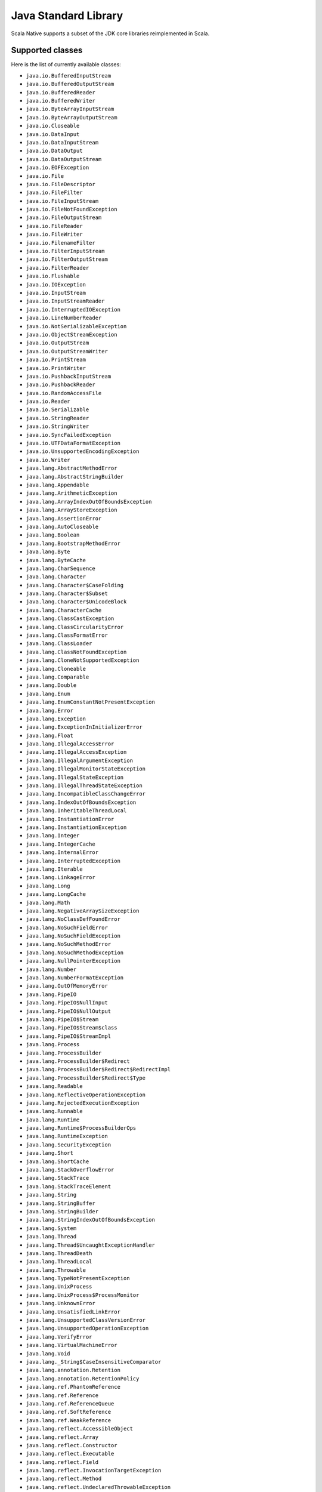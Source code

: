 .. _javalib:

Java Standard Library
=====================

Scala Native supports a subset of the JDK core libraries reimplemented in Scala.

Supported classes
-----------------

Here is the list of currently available classes:

* ``java.io.BufferedInputStream``
* ``java.io.BufferedOutputStream``
* ``java.io.BufferedReader``
* ``java.io.BufferedWriter``
* ``java.io.ByteArrayInputStream``
* ``java.io.ByteArrayOutputStream``
* ``java.io.Closeable``
* ``java.io.DataInput``
* ``java.io.DataInputStream``
* ``java.io.DataOutput``
* ``java.io.DataOutputStream``
* ``java.io.EOFException``
* ``java.io.File``
* ``java.io.FileDescriptor``
* ``java.io.FileFilter``
* ``java.io.FileInputStream``
* ``java.io.FileNotFoundException``
* ``java.io.FileOutputStream``
* ``java.io.FileReader``
* ``java.io.FileWriter``
* ``java.io.FilenameFilter``
* ``java.io.FilterInputStream``
* ``java.io.FilterOutputStream``
* ``java.io.FilterReader``
* ``java.io.Flushable``
* ``java.io.IOException``
* ``java.io.InputStream``
* ``java.io.InputStreamReader``
* ``java.io.InterruptedIOException``
* ``java.io.LineNumberReader``
* ``java.io.NotSerializableException``
* ``java.io.ObjectStreamException``
* ``java.io.OutputStream``
* ``java.io.OutputStreamWriter``
* ``java.io.PrintStream``
* ``java.io.PrintWriter``
* ``java.io.PushbackInputStream``
* ``java.io.PushbackReader``
* ``java.io.RandomAccessFile``
* ``java.io.Reader``
* ``java.io.Serializable``
* ``java.io.StringReader``
* ``java.io.StringWriter``
* ``java.io.SyncFailedException``
* ``java.io.UTFDataFormatException``
* ``java.io.UnsupportedEncodingException``
* ``java.io.Writer``
* ``java.lang.AbstractMethodError``
* ``java.lang.AbstractStringBuilder``
* ``java.lang.Appendable``
* ``java.lang.ArithmeticException``
* ``java.lang.ArrayIndexOutOfBoundsException``
* ``java.lang.ArrayStoreException``
* ``java.lang.AssertionError``
* ``java.lang.AutoCloseable``
* ``java.lang.Boolean``
* ``java.lang.BootstrapMethodError``
* ``java.lang.Byte``
* ``java.lang.ByteCache``
* ``java.lang.CharSequence``
* ``java.lang.Character``
* ``java.lang.Character$CaseFolding``
* ``java.lang.Character$Subset``
* ``java.lang.Character$UnicodeBlock``
* ``java.lang.CharacterCache``
* ``java.lang.ClassCastException``
* ``java.lang.ClassCircularityError``
* ``java.lang.ClassFormatError``
* ``java.lang.ClassLoader``
* ``java.lang.ClassNotFoundException``
* ``java.lang.CloneNotSupportedException``
* ``java.lang.Cloneable``
* ``java.lang.Comparable``
* ``java.lang.Double``
* ``java.lang.Enum``
* ``java.lang.EnumConstantNotPresentException``
* ``java.lang.Error``
* ``java.lang.Exception``
* ``java.lang.ExceptionInInitializerError``
* ``java.lang.Float``
* ``java.lang.IllegalAccessError``
* ``java.lang.IllegalAccessException``
* ``java.lang.IllegalArgumentException``
* ``java.lang.IllegalMonitorStateException``
* ``java.lang.IllegalStateException``
* ``java.lang.IllegalThreadStateException``
* ``java.lang.IncompatibleClassChangeError``
* ``java.lang.IndexOutOfBoundsException``
* ``java.lang.InheritableThreadLocal``
* ``java.lang.InstantiationError``
* ``java.lang.InstantiationException``
* ``java.lang.Integer``
* ``java.lang.IntegerCache``
* ``java.lang.InternalError``
* ``java.lang.InterruptedException``
* ``java.lang.Iterable``
* ``java.lang.LinkageError``
* ``java.lang.Long``
* ``java.lang.LongCache``
* ``java.lang.Math``
* ``java.lang.NegativeArraySizeException``
* ``java.lang.NoClassDefFoundError``
* ``java.lang.NoSuchFieldError``
* ``java.lang.NoSuchFieldException``
* ``java.lang.NoSuchMethodError``
* ``java.lang.NoSuchMethodException``
* ``java.lang.NullPointerException``
* ``java.lang.Number``
* ``java.lang.NumberFormatException``
* ``java.lang.OutOfMemoryError``
* ``java.lang.PipeIO``
* ``java.lang.PipeIO$NullInput``
* ``java.lang.PipeIO$NullOutput``
* ``java.lang.PipeIO$Stream``
* ``java.lang.PipeIO$Stream$class``
* ``java.lang.PipeIO$StreamImpl``
* ``java.lang.Process``
* ``java.lang.ProcessBuilder``
* ``java.lang.ProcessBuilder$Redirect``
* ``java.lang.ProcessBuilder$Redirect$RedirectImpl``
* ``java.lang.ProcessBuilder$Redirect$Type``
* ``java.lang.Readable``
* ``java.lang.ReflectiveOperationException``
* ``java.lang.RejectedExecutionException``
* ``java.lang.Runnable``
* ``java.lang.Runtime``
* ``java.lang.Runtime$ProcessBuilderOps``
* ``java.lang.RuntimeException``
* ``java.lang.SecurityException``
* ``java.lang.Short``
* ``java.lang.ShortCache``
* ``java.lang.StackOverflowError``
* ``java.lang.StackTrace``
* ``java.lang.StackTraceElement``
* ``java.lang.String``
* ``java.lang.StringBuffer``
* ``java.lang.StringBuilder``
* ``java.lang.StringIndexOutOfBoundsException``
* ``java.lang.System``
* ``java.lang.Thread``
* ``java.lang.Thread$UncaughtExceptionHandler``
* ``java.lang.ThreadDeath``
* ``java.lang.ThreadLocal``
* ``java.lang.Throwable``
* ``java.lang.TypeNotPresentException``
* ``java.lang.UnixProcess``
* ``java.lang.UnixProcess$ProcessMonitor``
* ``java.lang.UnknownError``
* ``java.lang.UnsatisfiedLinkError``
* ``java.lang.UnsupportedClassVersionError``
* ``java.lang.UnsupportedOperationException``
* ``java.lang.VerifyError``
* ``java.lang.VirtualMachineError``
* ``java.lang.Void``
* ``java.lang._String$CaseInsensitiveComparator``
* ``java.lang.annotation.Retention``
* ``java.lang.annotation.RetentionPolicy``
* ``java.lang.ref.PhantomReference``
* ``java.lang.ref.Reference``
* ``java.lang.ref.ReferenceQueue``
* ``java.lang.ref.SoftReference``
* ``java.lang.ref.WeakReference``
* ``java.lang.reflect.AccessibleObject``
* ``java.lang.reflect.Array``
* ``java.lang.reflect.Constructor``
* ``java.lang.reflect.Executable``
* ``java.lang.reflect.Field``
* ``java.lang.reflect.InvocationTargetException``
* ``java.lang.reflect.Method``
* ``java.lang.reflect.UndeclaredThrowableException``
* ``java.math.BigDecimal``
* ``java.math.BigDecimal$QuotAndRem``
* ``java.math.BigDecimal$StringOps``
* ``java.math.BigInteger``
* ``java.math.BigInteger$QuotAndRem``
* ``java.math.BitLevel``
* ``java.math.Conversion``
* ``java.math.Division``
* ``java.math.Elementary``
* ``java.math.Logical``
* ``java.math.MathContext``
* ``java.math.Multiplication``
* ``java.math.Primality``
* ``java.math.RoundingMode``
* ``java.net.BindException``
* ``java.net.ConnectException``
* ``java.net.Inet4Address``
* ``java.net.Inet6Address``
* ``java.net.InetAddress``
* ``java.net.InetAddressBase``
* ``java.net.InetAddressBase$class``
* ``java.net.InetSocketAddress``
* ``java.net.MalformedURLException``
* ``java.net.NoRouteToHostException``
* ``java.net.PlainSocketImpl``
* ``java.net.PortUnreachableException``
* ``java.net.ServerSocket``
* ``java.net.Socket``
* ``java.net.SocketAddress``
* ``java.net.SocketException``
* ``java.net.SocketImpl``
* ``java.net.SocketInputStream``
* ``java.net.SocketOption``
* ``java.net.SocketOptions``
* ``java.net.SocketOutputStream``
* ``java.net.SocketTimeoutException``
* ``java.net.URI``
* ``java.net.URI$Helper``
* ``java.net.URIEncoderDecoder``
* ``java.net.URISyntaxException``
* ``java.net.URL``
* ``java.net.URLClassLoader``
* ``java.net.URLConnection``
* ``java.net.URLEncoder``
* ``java.net.UnknownHostException``
* ``java.net.UnknownServiceException``
* ``java.nio.Buffer``
* ``java.nio.BufferOverflowException``
* ``java.nio.BufferUnderflowException``
* ``java.nio.ByteArrayBits``
* ``java.nio.ByteBuffer``
* ``java.nio.ByteOrder``
* ``java.nio.CharBuffer``
* ``java.nio.DoubleBuffer``
* ``java.nio.FloatBuffer``
* ``java.nio.GenBuffer``
* ``java.nio.GenHeapBuffer``
* ``java.nio.GenHeapBuffer$NewHeapBuffer``
* ``java.nio.GenHeapBufferView``
* ``java.nio.GenHeapBufferView$NewHeapBufferView``
* ``java.nio.HeapByteBuffer``
* ``java.nio.HeapByteBuffer$NewHeapByteBuffer``
* ``java.nio.HeapByteBufferCharView``
* ``java.nio.HeapByteBufferCharView$NewHeapByteBufferCharView``
* ``java.nio.HeapByteBufferDoubleView``
* ``java.nio.HeapByteBufferDoubleView$NewHeapByteBufferDoubleView``
* ``java.nio.HeapByteBufferFloatView``
* ``java.nio.HeapByteBufferFloatView$NewHeapByteBufferFloatView``
* ``java.nio.HeapByteBufferIntView``
* ``java.nio.HeapByteBufferIntView$NewHeapByteBufferIntView``
* ``java.nio.HeapByteBufferLongView``
* ``java.nio.HeapByteBufferLongView$NewHeapByteBufferLongView``
* ``java.nio.HeapByteBufferShortView``
* ``java.nio.HeapByteBufferShortView$NewHeapByteBufferShortView``
* ``java.nio.HeapCharBuffer``
* ``java.nio.HeapCharBuffer$NewHeapCharBuffer``
* ``java.nio.HeapDoubleBuffer``
* ``java.nio.HeapDoubleBuffer$NewHeapDoubleBuffer``
* ``java.nio.HeapFloatBuffer``
* ``java.nio.HeapFloatBuffer$NewHeapFloatBuffer``
* ``java.nio.HeapIntBuffer``
* ``java.nio.HeapIntBuffer$NewHeapIntBuffer``
* ``java.nio.HeapLongBuffer``
* ``java.nio.HeapLongBuffer$NewHeapLongBuffer``
* ``java.nio.HeapShortBuffer``
* ``java.nio.HeapShortBuffer$NewHeapShortBuffer``
* ``java.nio.IntBuffer``
* ``java.nio.InvalidMarkException``
* ``java.nio.LongBuffer``
* ``java.nio.MappedByteBuffer``
* ``java.nio.ReadOnlyBufferException``
* ``java.nio.ShortBuffer``
* ``java.nio.StringCharBuffer``
* ``java.nio.channels.ByteChannel``
* ``java.nio.channels.Channel``
* ``java.nio.channels.Channels``
* ``java.nio.channels.ClosedChannelException``
* ``java.nio.channels.FileChannel``
* ``java.nio.channels.FileChannel$MapMode``
* ``java.nio.channels.FileChannelImpl``
* ``java.nio.channels.FileLock``
* ``java.nio.channels.GatheringByteChannel``
* ``java.nio.channels.InterruptibleChannel``
* ``java.nio.channels.NonReadableChannelException``
* ``java.nio.channels.NonWritableChannelException``
* ``java.nio.channels.OverlappingFileLockException``
* ``java.nio.channels.ReadableByteChannel``
* ``java.nio.channels.ScatteringByteChannel``
* ``java.nio.channels.SeekableByteChannel``
* ``java.nio.channels.WritableByteChannel``
* ``java.nio.channels.spi.AbstractInterruptibleChannel``
* ``java.nio.charset.CharacterCodingException``
* ``java.nio.charset.Charset``
* ``java.nio.charset.CharsetDecoder``
* ``java.nio.charset.CharsetEncoder``
* ``java.nio.charset.CoderMalfunctionError``
* ``java.nio.charset.CoderResult``
* ``java.nio.charset.CodingErrorAction``
* ``java.nio.charset.IllegalCharsetNameException``
* ``java.nio.charset.MalformedInputException``
* ``java.nio.charset.StandardCharsets``
* ``java.nio.charset.UnmappableCharacterException``
* ``java.nio.charset.UnsupportedCharsetException``
* ``java.nio.file.AccessDeniedException``
* ``java.nio.file.CopyOption``
* ``java.nio.file.DirectoryIteratorException``
* ``java.nio.file.DirectoryNotEmptyException``
* ``java.nio.file.DirectoryStream``
* ``java.nio.file.DirectoryStream$Filter``
* ``java.nio.file.DirectoryStreamImpl``
* ``java.nio.file.FileAlreadyExistsException``
* ``java.nio.file.FileSystem``
* ``java.nio.file.FileSystemException``
* ``java.nio.file.FileSystemLoopException``
* ``java.nio.file.FileSystemNotFoundException``
* ``java.nio.file.FileSystems``
* ``java.nio.file.FileVisitOption``
* ``java.nio.file.FileVisitResult``
* ``java.nio.file.FileVisitor``
* ``java.nio.file.Files``
* ``java.nio.file.Files$TerminateTraversalException``
* ``java.nio.file.LinkOption``
* ``java.nio.file.NoSuchFileException``
* ``java.nio.file.NotDirectoryException``
* ``java.nio.file.NotLinkException``
* ``java.nio.file.OpenOption``
* ``java.nio.file.Path``
* ``java.nio.file.PathMatcher``
* ``java.nio.file.PathMatcherImpl``
* ``java.nio.file.Paths``
* ``java.nio.file.RegexPathMatcher``
* ``java.nio.file.SimpleFileVisitor``
* ``java.nio.file.StandardCopyOption``
* ``java.nio.file.StandardOpenOption``
* ``java.nio.file.StandardWatchEventKinds``
* ``java.nio.file.WatchEvent``
* ``java.nio.file.WatchEvent$Kind``
* ``java.nio.file.WatchEvent$Modifier``
* ``java.nio.file.WatchKey``
* ``java.nio.file.WatchService``
* ``java.nio.file.Watchable``
* ``java.nio.file.attribute.AclEntry``
* ``java.nio.file.attribute.AclFileAttributeView``
* ``java.nio.file.attribute.AttributeView``
* ``java.nio.file.attribute.BasicFileAttributeView``
* ``java.nio.file.attribute.BasicFileAttributes``
* ``java.nio.file.attribute.DosFileAttributeView``
* ``java.nio.file.attribute.DosFileAttributes``
* ``java.nio.file.attribute.FileAttribute``
* ``java.nio.file.attribute.FileAttributeView``
* ``java.nio.file.attribute.FileAttributeView$class``
* ``java.nio.file.attribute.FileOwnerAttributeView``
* ``java.nio.file.attribute.FileStoreAttributeView``
* ``java.nio.file.attribute.FileTime``
* ``java.nio.file.attribute.GroupPrincipal``
* ``java.nio.file.attribute.PosixFileAttributeView``
* ``java.nio.file.attribute.PosixFileAttributes``
* ``java.nio.file.attribute.PosixFilePermission``
* ``java.nio.file.attribute.PosixFilePermissions``
* ``java.nio.file.attribute.UserDefinedFileAttributeView``
* ``java.nio.file.attribute.UserPrincipal``
* ``java.nio.file.attribute.UserPrincipalLookupService``
* ``java.nio.file.spi.FileSystemProvider``
* ``java.rmi.Remote``
* ``java.rmi.RemoteException``
* ``java.security.AccessControlException``
* ``java.security.CodeSigner``
* ``java.security.DummyMessageDigest``
* ``java.security.GeneralSecurityException``
* ``java.security.MessageDigest``
* ``java.security.MessageDigestSpi``
* ``java.security.NoSuchAlgorithmException``
* ``java.security.Principal``
* ``java.security.Timestamp``
* ``java.security.TimestampConstructorHelper``
* ``java.security.cert.CertPath``
* ``java.security.cert.Certificate``
* ``java.security.cert.CertificateEncodingException``
* ``java.security.cert.CertificateException``
* ``java.security.cert.CertificateFactory``
* ``java.security.cert.X509Certificate``
* ``java.security.cert.X509Extension``
* ``java.text.DateFormatSymbols``
* ``java.text.DecimalFormat``
* ``java.text.DecimalFormat$BigDecimalFormatting``
* ``java.text.DecimalFormat$BigIntegerFormatting``
* ``java.text.DecimalFormat$DoubleFormatting``
* ``java.text.DecimalFormat$Formatting``
* ``java.text.DecimalFormat$Formatting$Digits``
* ``java.text.DecimalFormat$Formatting$class``
* ``java.text.DecimalFormat$LongFormatting``
* ``java.text.DecimalFormat$PatternSyntax``
* ``java.text.DecimalFormat$PatternSyntax$Affix``
* ``java.text.DecimalFormat$PatternSyntax$Exponent``
* ``java.text.DecimalFormat$PatternSyntax$Fraction``
* ``java.text.DecimalFormat$PatternSyntax$Fraction$$plus$plus``
* ``java.text.DecimalFormat$PatternSyntax$Integer``
* ``java.text.DecimalFormat$PatternSyntax$MinimumExponent``
* ``java.text.DecimalFormat$PatternSyntax$MinimumFraction``
* ``java.text.DecimalFormat$PatternSyntax$MinimumInteger``
* ``java.text.DecimalFormat$PatternSyntax$Number``
* ``java.text.DecimalFormat$PatternSyntax$Number$Fraction_$plus$plus``
* ``java.text.DecimalFormat$PatternSyntax$Number$Integer_$plus$plus``
* ``java.text.DecimalFormat$PatternSyntax$OptionalFraction``
* ``java.text.DecimalFormat$PatternSyntax$Pattern``
* ``java.text.DecimalFormat$PatternSyntax$Pattern$$plus$plus``
* ``java.text.DecimalFormat$PatternSyntax$SignedPattern``
* ``java.text.DecimalFormat$PatternSyntax$SignedPattern$Number_$plus$plus``
* ``java.text.DecimalFormat$PatternSyntax$SignedPattern$Prefix_$plus$plus``
* ``java.text.DecimalFormatSymbols``
* ``java.text.FieldPosition``
* ``java.text.Format``
* ``java.text.Format$Field``
* ``java.text.NumberFormat``
* ``java.text.ParseException``
* ``java.time.Duration``
* ``java.time.Instant``
* ``java.time.temporal.TemporalAmount``
* ``java.util.AbstractCollection``
* ``java.util.AbstractList``
* ``java.util.AbstractListView``
* ``java.util.AbstractMap``
* ``java.util.AbstractMap$SimpleEntry``
* ``java.util.AbstractMap$SimpleImmutableEntry``
* ``java.util.AbstractQueue``
* ``java.util.AbstractRandomAccessListIterator``
* ``java.util.AbstractSequentialList``
* ``java.util.AbstractSet``
* ``java.util.ArrayList``
* ``java.util.Arrays``
* ``java.util.Arrays$AsRef``
* ``java.util.BackedUpListIterator``
* ``java.util.Base64``
* ``java.util.Base64$Decoder``
* ``java.util.Base64$DecodingInputStream``
* ``java.util.Base64$Encoder``
* ``java.util.Base64$EncodingOutputStream``
* ``java.util.Base64$Wrapper``
* ``java.util.Calendar``
* ``java.util.Collection``
* ``java.util.Collections``
* ``java.util.Collections$BasicSynchronizedList$1``
* ``java.util.Collections$CheckedCollection``
* ``java.util.Collections$CheckedList``
* ``java.util.Collections$CheckedListIterator``
* ``java.util.Collections$CheckedMap``
* ``java.util.Collections$CheckedSet``
* ``java.util.Collections$CheckedSortedMap``
* ``java.util.Collections$CheckedSortedSet``
* ``java.util.Collections$EmptyIterator``
* ``java.util.Collections$EmptyListIterator``
* ``java.util.Collections$ImmutableList``
* ``java.util.Collections$ImmutableMap``
* ``java.util.Collections$ImmutableSet``
* ``java.util.Collections$UnmodifiableCollection``
* ``java.util.Collections$UnmodifiableIterator``
* ``java.util.Collections$UnmodifiableList``
* ``java.util.Collections$UnmodifiableListIterator``
* ``java.util.Collections$UnmodifiableMap``
* ``java.util.Collections$UnmodifiableSet``
* ``java.util.Collections$UnmodifiableSortedMap``
* ``java.util.Collections$UnmodifiableSortedSet``
* ``java.util.Collections$WrappedCollection``
* ``java.util.Collections$WrappedCollection$class``
* ``java.util.Collections$WrappedEquals``
* ``java.util.Collections$WrappedEquals$class``
* ``java.util.Collections$WrappedIterator``
* ``java.util.Collections$WrappedIterator$class``
* ``java.util.Collections$WrappedList``
* ``java.util.Collections$WrappedList$class``
* ``java.util.Collections$WrappedListIterator``
* ``java.util.Collections$WrappedListIterator$class``
* ``java.util.Collections$WrappedMap``
* ``java.util.Collections$WrappedMap$class``
* ``java.util.Collections$WrappedSet``
* ``java.util.Collections$WrappedSortedMap``
* ``java.util.Collections$WrappedSortedMap$class``
* ``java.util.Collections$WrappedSortedSet``
* ``java.util.Collections$WrappedSortedSet$class``
* ``java.util.Comparator``
* ``java.util.Comparator$class``
* ``java.util.ConcurrentModificationException``
* ``java.util.Date``
* ``java.util.Deque``
* ``java.util.Dictionary``
* ``java.util.DuplicateFormatFlagsException``
* ``java.util.EmptyStackException``
* ``java.util.EnumSet``
* ``java.util.Enumeration``
* ``java.util.FormatFlagsConversionMismatchException``
* ``java.util.Formattable``
* ``java.util.FormattableFlags``
* ``java.util.Formatter``
* ``java.util.Formatter$BigDecimalLayoutForm``
* ``java.util.Formatter$DateTimeUtil``
* ``java.util.Formatter$FloatUtil``
* ``java.util.Formatter$FormatToken``
* ``java.util.Formatter$ParserStateMachine``
* ``java.util.Formatter$Transformer``
* ``java.util.FormatterClosedException``
* ``java.util.GregorianCalendar``
* ``java.util.HashMap``
* ``java.util.HashMap$AbstractMapView``
* ``java.util.HashMap$AbstractMapView$class``
* ``java.util.HashMap$AbstractMapViewIterator``
* ``java.util.HashMap$EntrySet``
* ``java.util.HashMap$KeySet``
* ``java.util.HashMap$ValuesView``
* ``java.util.HashSet``
* ``java.util.Hashtable``
* ``java.util.Hashtable$UnboxedEntry$1``
* ``java.util.IdentityHashMap``
* ``java.util.IllegalFormatCodePointException``
* ``java.util.IllegalFormatConversionException``
* ``java.util.IllegalFormatException``
* ``java.util.IllegalFormatFlagsException``
* ``java.util.IllegalFormatPrecisionException``
* ``java.util.IllegalFormatWidthException``
* ``java.util.IllformedLocaleException``
* ``java.util.InputMismatchException``
* ``java.util.InvalidPropertiesFormatException``
* ``java.util.Iterator``
* ``java.util.LinkedHashMap``
* ``java.util.LinkedHashSet``
* ``java.util.LinkedList``
* ``java.util.LinkedList$Node``
* ``java.util.List``
* ``java.util.ListIterator``
* ``java.util.Locale``
* ``java.util.Map``
* ``java.util.Map$Entry``
* ``java.util.MissingFormatArgumentException``
* ``java.util.MissingFormatWidthException``
* ``java.util.MissingResourceException``
* ``java.util.NavigableSet``
* ``java.util.NavigableView``
* ``java.util.NoSuchElementException``
* ``java.util.Objects``
* ``java.util.PriorityQueue``
* ``java.util.PriorityQueue$BoxOrdering``
* ``java.util.Properties``
* ``java.util.Queue``
* ``java.util.Random``
* ``java.util.RandomAccess``
* ``java.util.RandomAccessListIterator``
* ``java.util.ServiceConfigurationError``
* ``java.util.Set``
* ``java.util.SizeChangeEvent``
* ``java.util.SizeChangeEvent$class``
* ``java.util.SortedMap``
* ``java.util.SortedSet``
* ``java.util.StringTokenizer``
* ``java.util.TimeZone``
* ``java.util.TooManyListenersException``
* ``java.util.TreeSet``
* ``java.util.TreeSet$BoxOrdering``
* ``java.util.UUID``
* ``java.util.UnknownFormatConversionException``
* ``java.util.UnknownFormatFlagsException``
* ``java.util.WeakHashMap``
* ``java.util.WeakHashMap$AbstractMapView``
* ``java.util.WeakHashMap$AbstractMapView$class``
* ``java.util.WeakHashMap$AbstractMapViewIterator``
* ``java.util.WeakHashMap$EntrySet``
* ``java.util.WeakHashMap$KeySet``
* ``java.util.WeakHashMap$ValuesView``
* ``java.util.concurrent.Callable``
* ``java.util.concurrent.CancellationException``
* ``java.util.concurrent.ExecutionException``
* ``java.util.concurrent.Executor``
* ``java.util.concurrent.RejectedExecutionException``
* ``java.util.concurrent.TimeUnit``
* ``java.util.concurrent.TimeoutException``
* ``java.util.concurrent.atomic.AtomicBoolean``
* ``java.util.concurrent.atomic.AtomicInteger``
* ``java.util.concurrent.atomic.AtomicLong``
* ``java.util.concurrent.atomic.AtomicLongArray``
* ``java.util.concurrent.atomic.AtomicReference``
* ``java.util.concurrent.atomic.AtomicReferenceArray``
* ``java.util.concurrent.locks.AbstractOwnableSynchronizer``
* ``java.util.concurrent.locks.AbstractQueuedSynchronizer``
* ``java.util.function.BiFunction``
* ``java.util.function.BiFunction$class``
* ``java.util.function.BiPredicate``
* ``java.util.function.BiPredicate$class``
* ``java.util.function.Function``
* ``java.util.function.Function$class``
* ``java.util.function.Predicate``
* ``java.util.function.Predicate$class``
* ``java.util.function.Supplier``
* ``java.util.function.UnaryOperator``
* ``java.util.jar.Attributes``
* ``java.util.jar.Attributes$Name``
* ``java.util.jar.InitManifest``
* ``java.util.jar.JarEntry``
* ``java.util.jar.JarFile``
* ``java.util.jar.JarFile$JarFileEnumerator$1``
* ``java.util.jar.JarFile$JarFileInputStream``
* ``java.util.jar.JarInputStream``
* ``java.util.jar.JarOutputStream``
* ``java.util.jar.JarVerifier``
* ``java.util.jar.JarVerifier$VerifierEntry``
* ``java.util.jar.Manifest``
* ``java.util.jar.Manifest$Chunk``
* ``java.util.package``
* ``java.util.package$Box``
* ``java.util.package$CompareNullablesOps``
* ``java.util.package$IdentityBox``
* ``java.util.regex.MatchResult``
* ``java.util.regex.Matcher``
* ``java.util.regex.Pattern``
* ``java.util.regex.Pattern$CompiledPatternStore``
* ``java.util.regex.Pattern$CompiledPatternStore$Key``
* ``java.util.regex.Pattern$CompiledPatternStore$Node``
* ``java.util.regex.PatternSyntaxException``
* ``java.util.regex.cre2``
* ``java.util.regex.cre2h``
* ``java.util.regex.cre2h$RE2RegExpOps``
* ``java.util.regex.cre2h$RE2StringOps``
* ``java.util.stream.BaseStream``
* ``java.util.stream.CompositeStream``
* ``java.util.stream.EmptyIterator``
* ``java.util.stream.Stream``
* ``java.util.stream.Stream$Builder``
* ``java.util.stream.Stream$Builder$class``
* ``java.util.stream.WrappedScalaStream``
* ``java.util.stream.WrappedScalaStream$Builder``
* ``java.util.zip.Adler32``
* ``java.util.zip.CRC32``
* ``java.util.zip.CheckedInputStream``
* ``java.util.zip.CheckedOutputStream``
* ``java.util.zip.Checksum``
* ``java.util.zip.DataFormatException``
* ``java.util.zip.Deflater``
* ``java.util.zip.DeflaterOutputStream``
* ``java.util.zip.GZIPInputStream``
* ``java.util.zip.GZIPOutputStream``
* ``java.util.zip.Inflater``
* ``java.util.zip.InflaterInputStream``
* ``java.util.zip.ZipConstants``
* ``java.util.zip.ZipConstants$class``
* ``java.util.zip.ZipEntry``
* ``java.util.zip.ZipEntry$LittleEndianReader``
* ``java.util.zip.ZipException``
* ``java.util.zip.ZipFile``
* ``java.util.zip.ZipFile$RAFStream``
* ``java.util.zip.ZipFile$ZipInflaterInputStream``
* ``java.util.zip.ZipInputStream``
* ``java.util.zip.ZipOutputStream``

**Note:** This is an ongoing effort, some of the classes listed here might
be partially implemented. Please consult `javalib sources
<https://github.com/scala-native/scala-native/tree/master/javalib/src/main/scala/java>`_
for details.

Regular expressions (java.util.regex)
-------------------------------------

Scala Native implements `java.util.regex`-compatible API using
`Google's RE2 library <https://github.com/google/re2>`_.
There is some differences in terms of the support of the regular
expression language.

Some expressions are not supported:

* Character classes:
    * Unions: ``[a-d[m-p]]``
    * Intersections: ``[a-z&&[^aeiou]]``
* Predefined character classes: ``\h``, ``\H``, ``\v``, ``\V``
* Java character function classes:
    * ``\p{javaLowerCase}``
    * ``\p{javaUpperCase}``
    * ``\p{javaWhitespace}``
    * ``\p{javaMirrored}``
* Boundary matchers: ``\G``, ``\Z``, ``\R``
* Possessive quantifiers: ``X?+``, ``X*+``, ``X++``, ``X{n}+``, ``X{n,}+``, ``X{n,m}+``
* Lookaheads: ``(?=X)``, ``(?!X)``, ``(?<=X)``, ``(?<!X)``, ``(?>X)``

Some expressions have an alternative syntax:

============== ================
 Java           RE2
============== ================
``(?<foo>a)``  ``(?P<foo>a)``
``p{Alnum}``   ``[[:alnum:]]``
``p{Alpha}``   ``[[:alpha:]]``
``p{ASCII}``   ``[[:ascii:]]``
``p{Blank}``   ``[[:blank:]]``
``p{Cntrl}``   ``[[:cntrl:]]``
``p{Digit}``   ``[[:digit:]]``
``p{Graph}``   ``[[:graph:]]``
``p{Lower}``   ``[[:lower:]]``
``p{Print}``   ``[[:print:]]``
``p{Punct}``   ``[[:punct:]]``
``p{Space}``   ``[[:space:]]``
``p{Upper}``   ``[[:upper:]]``
``p{XDigit}``  ``[[:xdigit:]]``
``p{InGreek}`` ``p{Greek}``
``p{IsLatin}`` ``p{Latin}``
============== ================

Continue to :ref:`libc`.
